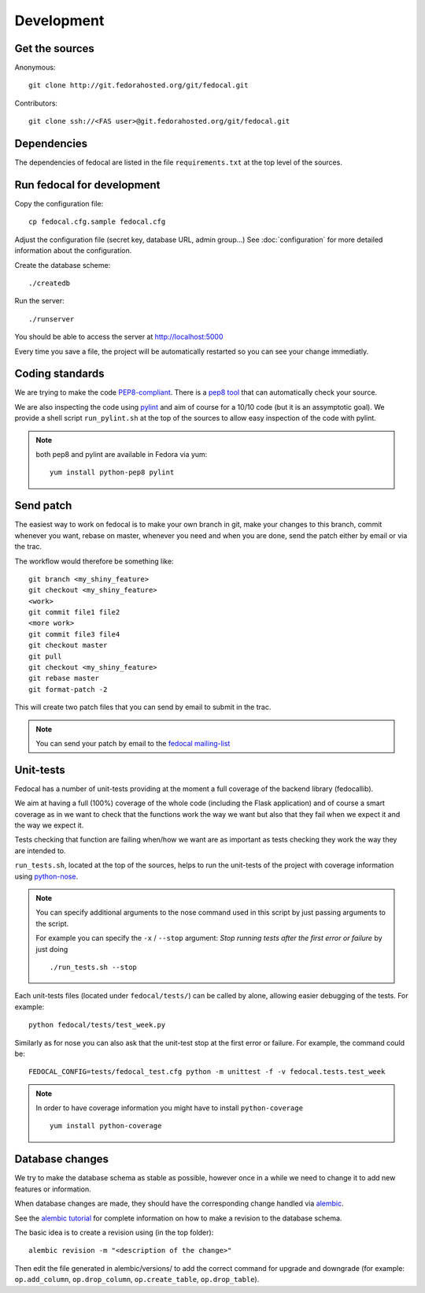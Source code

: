 Development
===========

Get the sources
---------------

Anonymous:

::

  git clone http://git.fedorahosted.org/git/fedocal.git

Contributors:

::

  git clone ssh://<FAS user>@git.fedorahosted.org/git/fedocal.git


Dependencies
------------

The dependencies of fedocal are listed in the file ``requirements.txt``
at the top level of the sources.


Run fedocal for development
---------------------------
Copy the configuration file::

 cp fedocal.cfg.sample fedocal.cfg

Adjust the configuration file (secret key, database URL, admin group...)
See :doc:`configuration` for more detailed information about the configuration.


Create the database scheme::

  ./createdb

Run the server::

  ./runserver

You should be able to access the server at http://localhost:5000


Every time you save a file, the project will be automatically restarted
so you can see your change immediatly.


Coding standards
----------------

We are trying to make the code `PEP8-compliant
<http://www.python.org/dev/peps/pep-0008/>`_.  There is a `pep8 tool
<http://pypi.python.org/pypi/pep8>`_ that can automatically check
your source.


We are also inspecting the code using `pylint
<http://pypi.python.org/pypi/pylint>`_ and aim of course for a 10/10 code
(but it is an assymptotic goal).
We provide a shell script ``run_pylint.sh`` at the top of the sources to allow
easy inspection of the code with pylint.

.. note:: both pep8 and pylint are available in Fedora via yum:

          ::

            yum install python-pep8 pylint


Send patch
----------

The easiest way to work on fedocal is to make your own branch in git, make your
changes to this branch, commit whenever you want, rebase on master, whenever
you need and when you are done, send the patch either by email or via the trac.


The workflow would therefore be something like:

::

   git branch <my_shiny_feature>
   git checkout <my_shiny_feature>
   <work>
   git commit file1 file2
   <more work>
   git commit file3 file4
   git checkout master
   git pull
   git checkout <my_shiny_feature>
   git rebase master
   git format-patch -2

This will create two patch files that you can send by email to submit in the
trac.

.. note:: You can send your patch by email to the `fedocal mailing-list
          <https://lists.fedorahosted.org/mailman/listinfo/fedocal>`_


Unit-tests
----------

Fedocal has a number of unit-tests providing at the moment a full coverage of
the backend library (fedocallib).


We aim at having a full (100%) coverage of the whole code (including the Flask
application) and of course a smart coverage as in we want to check that the
functions work the way we want but also that they fail when we expect it and
the way we expect it.


Tests checking that function are failing when/how we want are as important
as tests checking they work the way they are intended to.

``run_tests.sh``, located at the top of the sources, helps to run the
unit-tests of the project with coverage information using `python-nose
<https://nose.readthedocs.org/>`_.


.. note:: You can specify additional arguments to the nose command used
          in this script by just passing arguments to the script.
          
          For example you can specify the ``-x`` / ``--stop`` argument:
          `Stop running tests after the first error or failure` by just doing

          ::

            ./run_tests.sh --stop


Each unit-tests files (located under ``fedocal/tests/``) can be called
by alone, allowing easier debugging of the tests. For example:

::

  python fedocal/tests/test_week.py

Similarly as for nose you can also ask that the unit-test stop at the first
error or failure. For example, the command could be:

::

  FEDOCAL_CONFIG=tests/fedocal_test.cfg python -m unittest -f -v fedocal.tests.test_week


.. note:: In order to have coverage information you might have to install
          ``python-coverage``

          ::

            yum install python-coverage


Database changes
----------------

We try to make the database schema as stable as possible, however once in a
while we need to change it to add new features or information.


When database changes are made, they should have the corresponding change
handled via `alembic <http://pypi.python.org/pypi/alembic>`_.


See the `alembic tutorial
<http://alembic.readthedocs.org/en/latest/tutorial.html>`_ for complete
information on how to make a revision to the database schema.


The basic idea is to create a revision using (in the top folder):

::

  alembic revision -m "<description of the change>"

Then edit the file generated in alembic/versions/ to add the correct command
for upgrade and downgrade (for example: ``op.add_column``, ``op.drop_column``,
``op.create_table``, ``op.drop_table``).

